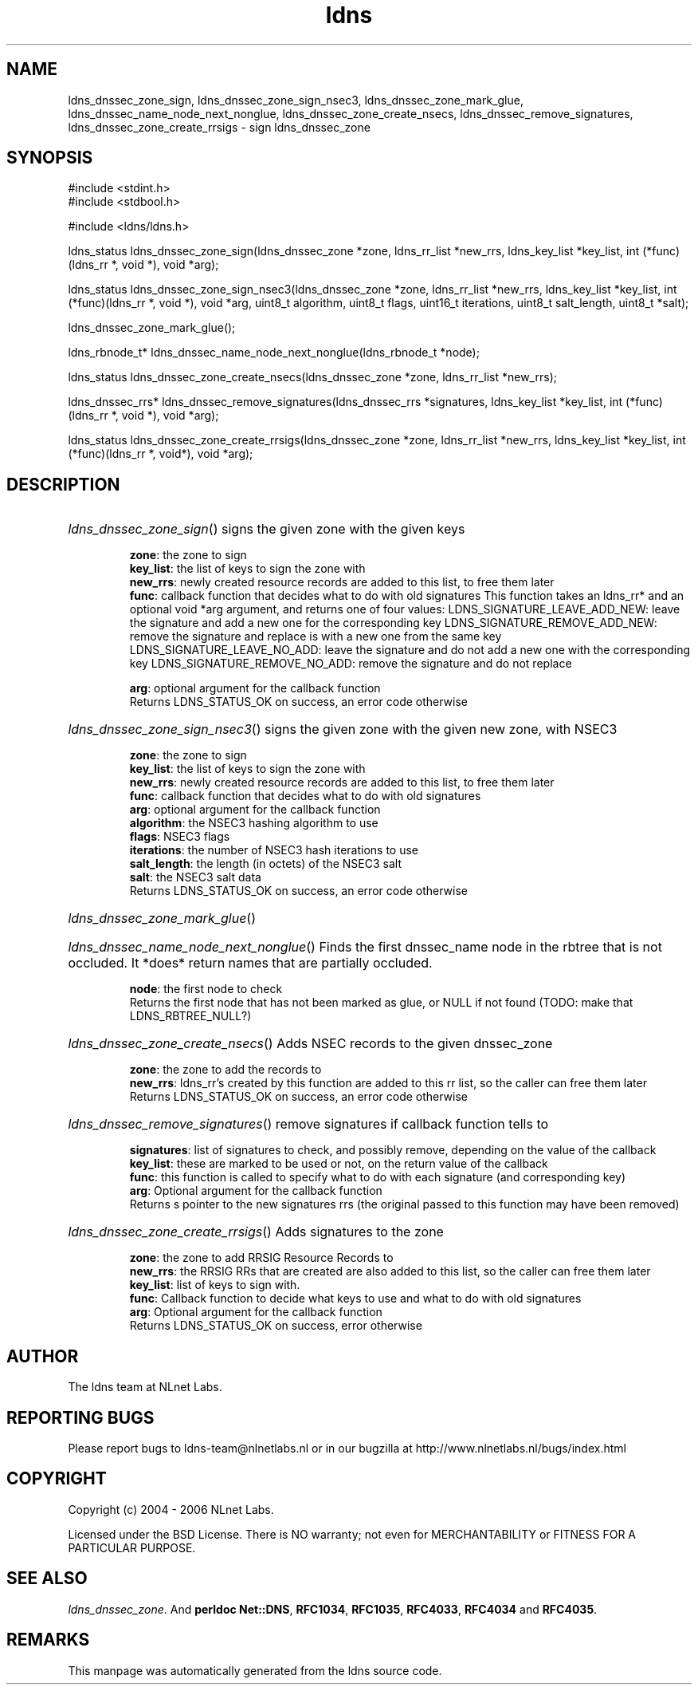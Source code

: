 .ad l
.TH ldns 3 "30 May 2006"
.SH NAME
ldns_dnssec_zone_sign, ldns_dnssec_zone_sign_nsec3, ldns_dnssec_zone_mark_glue, ldns_dnssec_name_node_next_nonglue, ldns_dnssec_zone_create_nsecs, ldns_dnssec_remove_signatures, ldns_dnssec_zone_create_rrsigs \- sign ldns_dnssec_zone

.SH SYNOPSIS
#include <stdint.h>
.br
#include <stdbool.h>
.br
.PP
#include <ldns/ldns.h>
.PP
ldns_status ldns_dnssec_zone_sign(ldns_dnssec_zone *zone, ldns_rr_list *new_rrs, ldns_key_list *key_list, int (*func)(ldns_rr *, void *), void *arg);
.PP
ldns_status ldns_dnssec_zone_sign_nsec3(ldns_dnssec_zone *zone, ldns_rr_list *new_rrs, ldns_key_list *key_list, int (*func)(ldns_rr *, void *), void *arg, uint8_t algorithm, uint8_t flags, uint16_t iterations, uint8_t salt_length, uint8_t *salt);
.PP
 ldns_dnssec_zone_mark_glue();
.PP
ldns_rbnode_t* ldns_dnssec_name_node_next_nonglue(ldns_rbnode_t *node);
.PP
ldns_status ldns_dnssec_zone_create_nsecs(ldns_dnssec_zone *zone, ldns_rr_list *new_rrs);
.PP
ldns_dnssec_rrs* ldns_dnssec_remove_signatures(ldns_dnssec_rrs *signatures, ldns_key_list *key_list, int (*func)(ldns_rr *, void *), void *arg);
.PP
ldns_status ldns_dnssec_zone_create_rrsigs(ldns_dnssec_zone *zone, ldns_rr_list *new_rrs, ldns_key_list *key_list, int (*func)(ldns_rr *, void*), void *arg);
.PP

.SH DESCRIPTION
.HP
\fIldns_dnssec_zone_sign\fR()
signs the given zone with the given keys

\.br
\fBzone\fR: the zone to sign
\.br
\fBkey_list\fR: the list of keys to sign the zone with
\.br
\fBnew_rrs\fR: newly created resource records are added to this list, to free them later
\.br
\fBfunc\fR: callback function that decides what to do with old signatures
This function takes an ldns_rr* and an optional void *arg argument, and returns one of four values:
\%LDNS_SIGNATURE_LEAVE_ADD_NEW:
leave the signature and add a new one for the corresponding key
\%LDNS_SIGNATURE_REMOVE_ADD_NEW:
remove the signature and replace is with a new one from the same key
\%LDNS_SIGNATURE_LEAVE_NO_ADD:
leave the signature and do not add a new one with the corresponding key
\%LDNS_SIGNATURE_REMOVE_NO_ADD:
remove the signature and do not replace 

\.br
\fBarg\fR: optional argument for the callback function
\.br
Returns \%LDNS_STATUS_OK on success, an error code otherwise
.PP
.HP
\fIldns_dnssec_zone_sign_nsec3\fR()
signs the given zone with the given new zone, with NSEC3

\.br
\fBzone\fR: the zone to sign
\.br
\fBkey_list\fR: the list of keys to sign the zone with
\.br
\fBnew_rrs\fR: newly created resource records are added to this list, to free them later
\.br
\fBfunc\fR: callback function that decides what to do with old signatures
\.br
\fBarg\fR: optional argument for the callback function
\.br
\fBalgorithm\fR: the NSEC3 hashing algorithm to use
\.br
\fBflags\fR: NSEC3 flags
\.br
\fBiterations\fR: the number of NSEC3 hash iterations to use
\.br
\fBsalt_length\fR: the length (in octets) of the NSEC3 salt
\.br
\fBsalt\fR: the NSEC3 salt data
\.br
Returns \%LDNS_STATUS_OK on success, an error code otherwise
.PP
.HP
\fIldns_dnssec_zone_mark_glue\fR()
.PP
.HP
\fIldns_dnssec_name_node_next_nonglue\fR()
Finds the first dnssec_name node in the rbtree that is not occluded.
It *does* return names that are partially occluded.

\.br
\fBnode\fR: the first node to check
\.br
Returns the first node that has not been marked as glue, or \%NULL
if not found (\%TODO: make that \%LDNS_RBTREE_NULL?)
.PP
.HP
\fIldns_dnssec_zone_create_nsecs\fR()
Adds \%NSEC records to the given dnssec_zone

\.br
\fBzone\fR: the zone to add the records to
\.br
\fBnew_rrs\fR: ldns_rr's created by this function are
added to this rr list, so the caller can free them later
\.br
Returns \%LDNS_STATUS_OK on success, an error code otherwise
.PP
.HP
\fIldns_dnssec_remove_signatures\fR()
remove signatures if callback function tells to

\.br
\fBsignatures\fR: list of signatures to check, and
possibly remove, depending on the value of the
callback
\.br
\fBkey_list\fR: these are marked to be used or not,
on the return value of the callback
\.br
\fBfunc\fR: this function is called to specify what to
do with each signature (and corresponding key)
\.br
\fBarg\fR: Optional argument for the callback function
\.br
Returns s pointer to the new signatures rrs (the original
passed to this function may have been removed)
.PP
.HP
\fIldns_dnssec_zone_create_rrsigs\fR()
Adds signatures to the zone

\.br
\fBzone\fR: the zone to add \%RRSIG Resource Records to
\.br
\fBnew_rrs\fR: the \%RRSIG RRs that are created are also
added to this list, so the caller can free them
later
\.br
\fBkey_list\fR: list of keys to sign with.
\.br
\fBfunc\fR: Callback function to decide what keys to
use and what to do with old signatures
\.br
\fBarg\fR: Optional argument for the callback function
\.br
Returns \%LDNS_STATUS_OK on success, error otherwise
.PP
.SH AUTHOR
The ldns team at NLnet Labs.

.SH REPORTING BUGS
Please report bugs to ldns-team@nlnetlabs.nl or in 
our bugzilla at
http://www.nlnetlabs.nl/bugs/index.html

.SH COPYRIGHT
Copyright (c) 2004 - 2006 NLnet Labs.
.PP
Licensed under the BSD License. There is NO warranty; not even for
MERCHANTABILITY or
FITNESS FOR A PARTICULAR PURPOSE.

.SH SEE ALSO
\fIldns_dnssec_zone\fR.
And \fBperldoc Net::DNS\fR, \fBRFC1034\fR,
\fBRFC1035\fR, \fBRFC4033\fR, \fBRFC4034\fR  and \fBRFC4035\fR.
.SH REMARKS
This manpage was automatically generated from the ldns source code.
